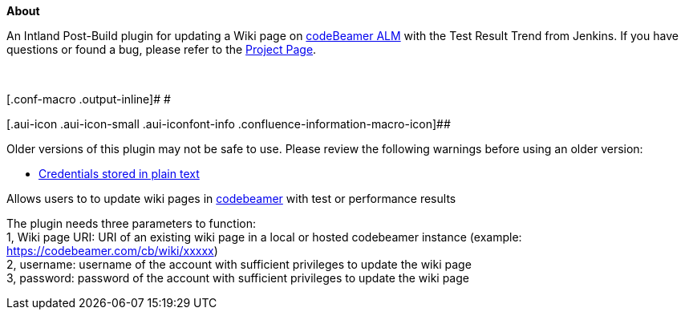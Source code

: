 *About*

An Intland Post-Build plugin for updating a Wiki page
on https://intland.com/application-lifecycle-management/[codeBeamer
ALM] with the Test Result Trend from Jenkins. If you have questions or
found a bug, please refer to
the https://codebeamer.com/cb/project/1025[Project Page].

 

[.conf-macro .output-inline]# #

[.aui-icon .aui-icon-small .aui-iconfont-info .confluence-information-macro-icon]##

Older versions of this plugin may not be safe to use. Please review the
following warnings before using an older version:

* https://jenkins.io/security/advisory/2019-03-25/#SECURITY-1086[Credentials
stored in plain text]

[.conf-macro .output-inline]#Allows users to to update wiki pages in
http://intland.com/codebeamer/product-overview/[codebeamer] with test or
performance results#

The plugin needs three parameters to function: +
1, Wiki page URI: URI of an existing wiki page in a local or hosted
codebeamer instance (example:
https://codebeamer.com/cb/wiki/759038[https://codebeamer.com/cb/wiki/xxxxx]) +
2, username: username of the account with sufficient privileges to
update the wiki page +
3, password: password of the account with sufficient privileges to
update the wiki page
